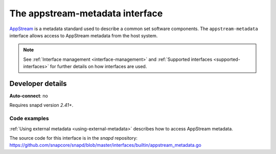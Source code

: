 .. 13050.md

.. _the-appstream-metadata-interface:

The appstream-metadata interface
================================

`AppStream <https://www.freedesktop.org/software/appstream/docs/>`__ is a metadata standard used to describe a common set software components. The ``appstream-metadata`` interface allows access to AppStream metadata from the host system.

.. note::

   See :ref:`Interface management <interface-management>` and :ref:`Supported interfaces <supported-interfaces>` for further details on how interfaces are used.


Developer details
-----------------

**Auto-connect**: no

Requires snapd version *2.41+*.


Code examples
~~~~~~~~~~~~~

:ref:`Using external metadata <using-external-metadata>` describes how to access AppStream metadata.

The source code for this interface is in the *snapd* repository: https://github.com/snapcore/snapd/blob/master/interfaces/builtin/appstream_metadata.go
